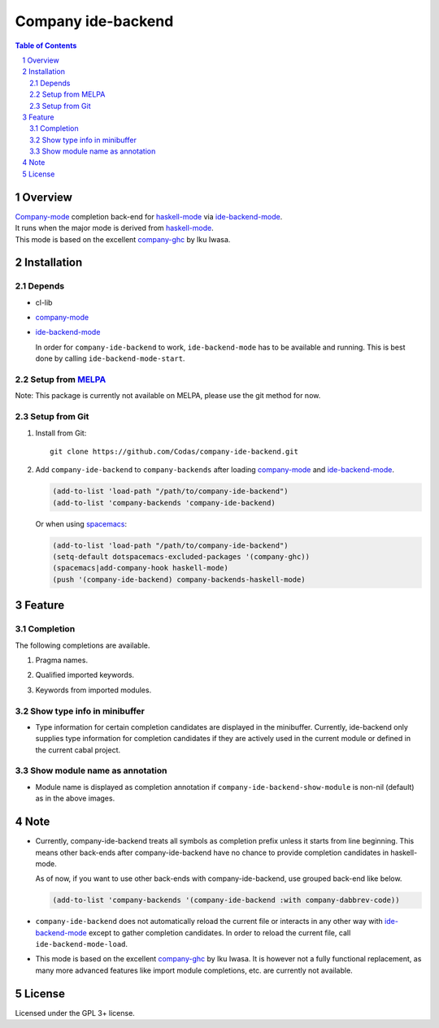 =====================================
 Company ide-backend
=====================================

.. contents:: Table of Contents
.. sectnum::

Overview
========

| `Company-mode`_ completion back-end for `haskell-mode`_ via `ide-backend-mode`_.
| It runs when the major mode is derived from `haskell-mode`_.
| This mode is based on the excellent `company-ghc`_ by Iku Iwasa.

Installation
============

Depends
-------
* cl-lib
* `company-mode`_
* `ide-backend-mode`_

  In order for ``company-ide-backend`` to work, ``ide-backend-mode`` has to be available and running.
  This is best done by calling ``ide-backend-mode-start``.

Setup from MELPA_
----------------
Note: This package is currently not available on MELPA, please use the git method for now.

..
   1. Install from `MELPA`_::

        M-x package-install RET company-ide-backend RET


   2. Add ``company-ide-backend`` to ``company-backends`` after loading
      `company-mode`_ and `ide-backend-mode`_.

      .. code:: emacs-lisp

        (add-to-list 'company-backends 'company-ide-backend)

      Or when using `spacemacs`_, disable company-ghc and add company-ide-backend:

      .. code:: emacs-lisp

        (setq-default dotspacemacs-excluded-packages '(company-ghc))
        (spacemacs|add-company-hook haskell-mode)
        (push '(company-ide-backend) company-backends-haskell-mode)

Setup from Git
--------------
1. Install from Git::

     git clone https://github.com/Codas/company-ide-backend.git

2. Add ``company-ide-backend`` to ``company-backends`` after loading
   `company-mode`_ and `ide-backend-mode`_.

   .. code:: emacs-lisp

     (add-to-list 'load-path "/path/to/company-ide-backend")
     (add-to-list 'company-backends 'company-ide-backend)

   Or when using `spacemacs`_:

   .. code:: emacs-lisp
      
     (add-to-list 'load-path "/path/to/company-ide-backend")
     (setq-default dotspacemacs-excluded-packages '(company-ghc))
     (spacemacs|add-company-hook haskell-mode)
     (push '(company-ide-backend) company-backends-haskell-mode)

             
Feature
=======

Completion
----------
The following completions are available.

1. Pragma names.

   .. image:: images/pragma.png
      :alt: Completion for pragma

2. Qualified imported keywords.

   .. image:: images/qualified.png
      :alt: Completion for qualified imported keywords

3. Keywords from imported modules.

   .. image:: images/keyword.png
      :alt: Completion for keywords of imported modules

Show type info in minibuffer
----------------------------
* Type information for certain completion candidates are displayed in the minibuffer.
  Currently, ide-backend only supplies type information for completion
  candidates if they are actively used in the current module or defined in the
  current cabal project.

  .. image:: images/showinfo.png
     :alt: Show info in minibuffer (``nomodule``)

Show module name as annotation
------------------------------
* Module name is displayed as completion annotation
  if ``company-ide-backend-show-module`` is non-nil (default) as in the above images.

Note
====
* Currently, company-ide-backend treats all symbols as completion prefix unless
  it starts from line beginning.  This means other back-ends after
  company-ide-backend have no chance to provide completion candidates in
  haskell-mode.

  As of now, if you want to use other back-ends with company-ide-backend, use
  grouped back-end like below.

  .. code:: emacs-lisp

     (add-to-list 'company-backends '(company-ide-backend :with company-dabbrev-code))

* ``company-ide-backend`` does not automatically reload the current file or
  interacts in any other way with `ide-backend-mode`_ except to gather completion candidates.
  In order to reload the current file, call ``ide-backend-mode-load``.

* This mode is based on the excellent `company-ghc`_ by Iku Iwasa. It is
  however not a fully functional replacement, as many more advanced features
  like import module completions, etc. are currently not available.


License
=======
Licensed under the GPL 3+ license.

.. _company-mode: http://company-mode.github.io/
.. _company-ghc: https://github.com/iquiw/company-ghc
.. _ide-backend-mode: https://github.com/chrisdone/ide-backend-mode
.. _haskell-mode: https://github.com/haskell/haskell-mode
.. _spacemacs: https://github.com/syl20bnr/spacemacs
.. _MELPA: http://melpa.milkbox.net/
